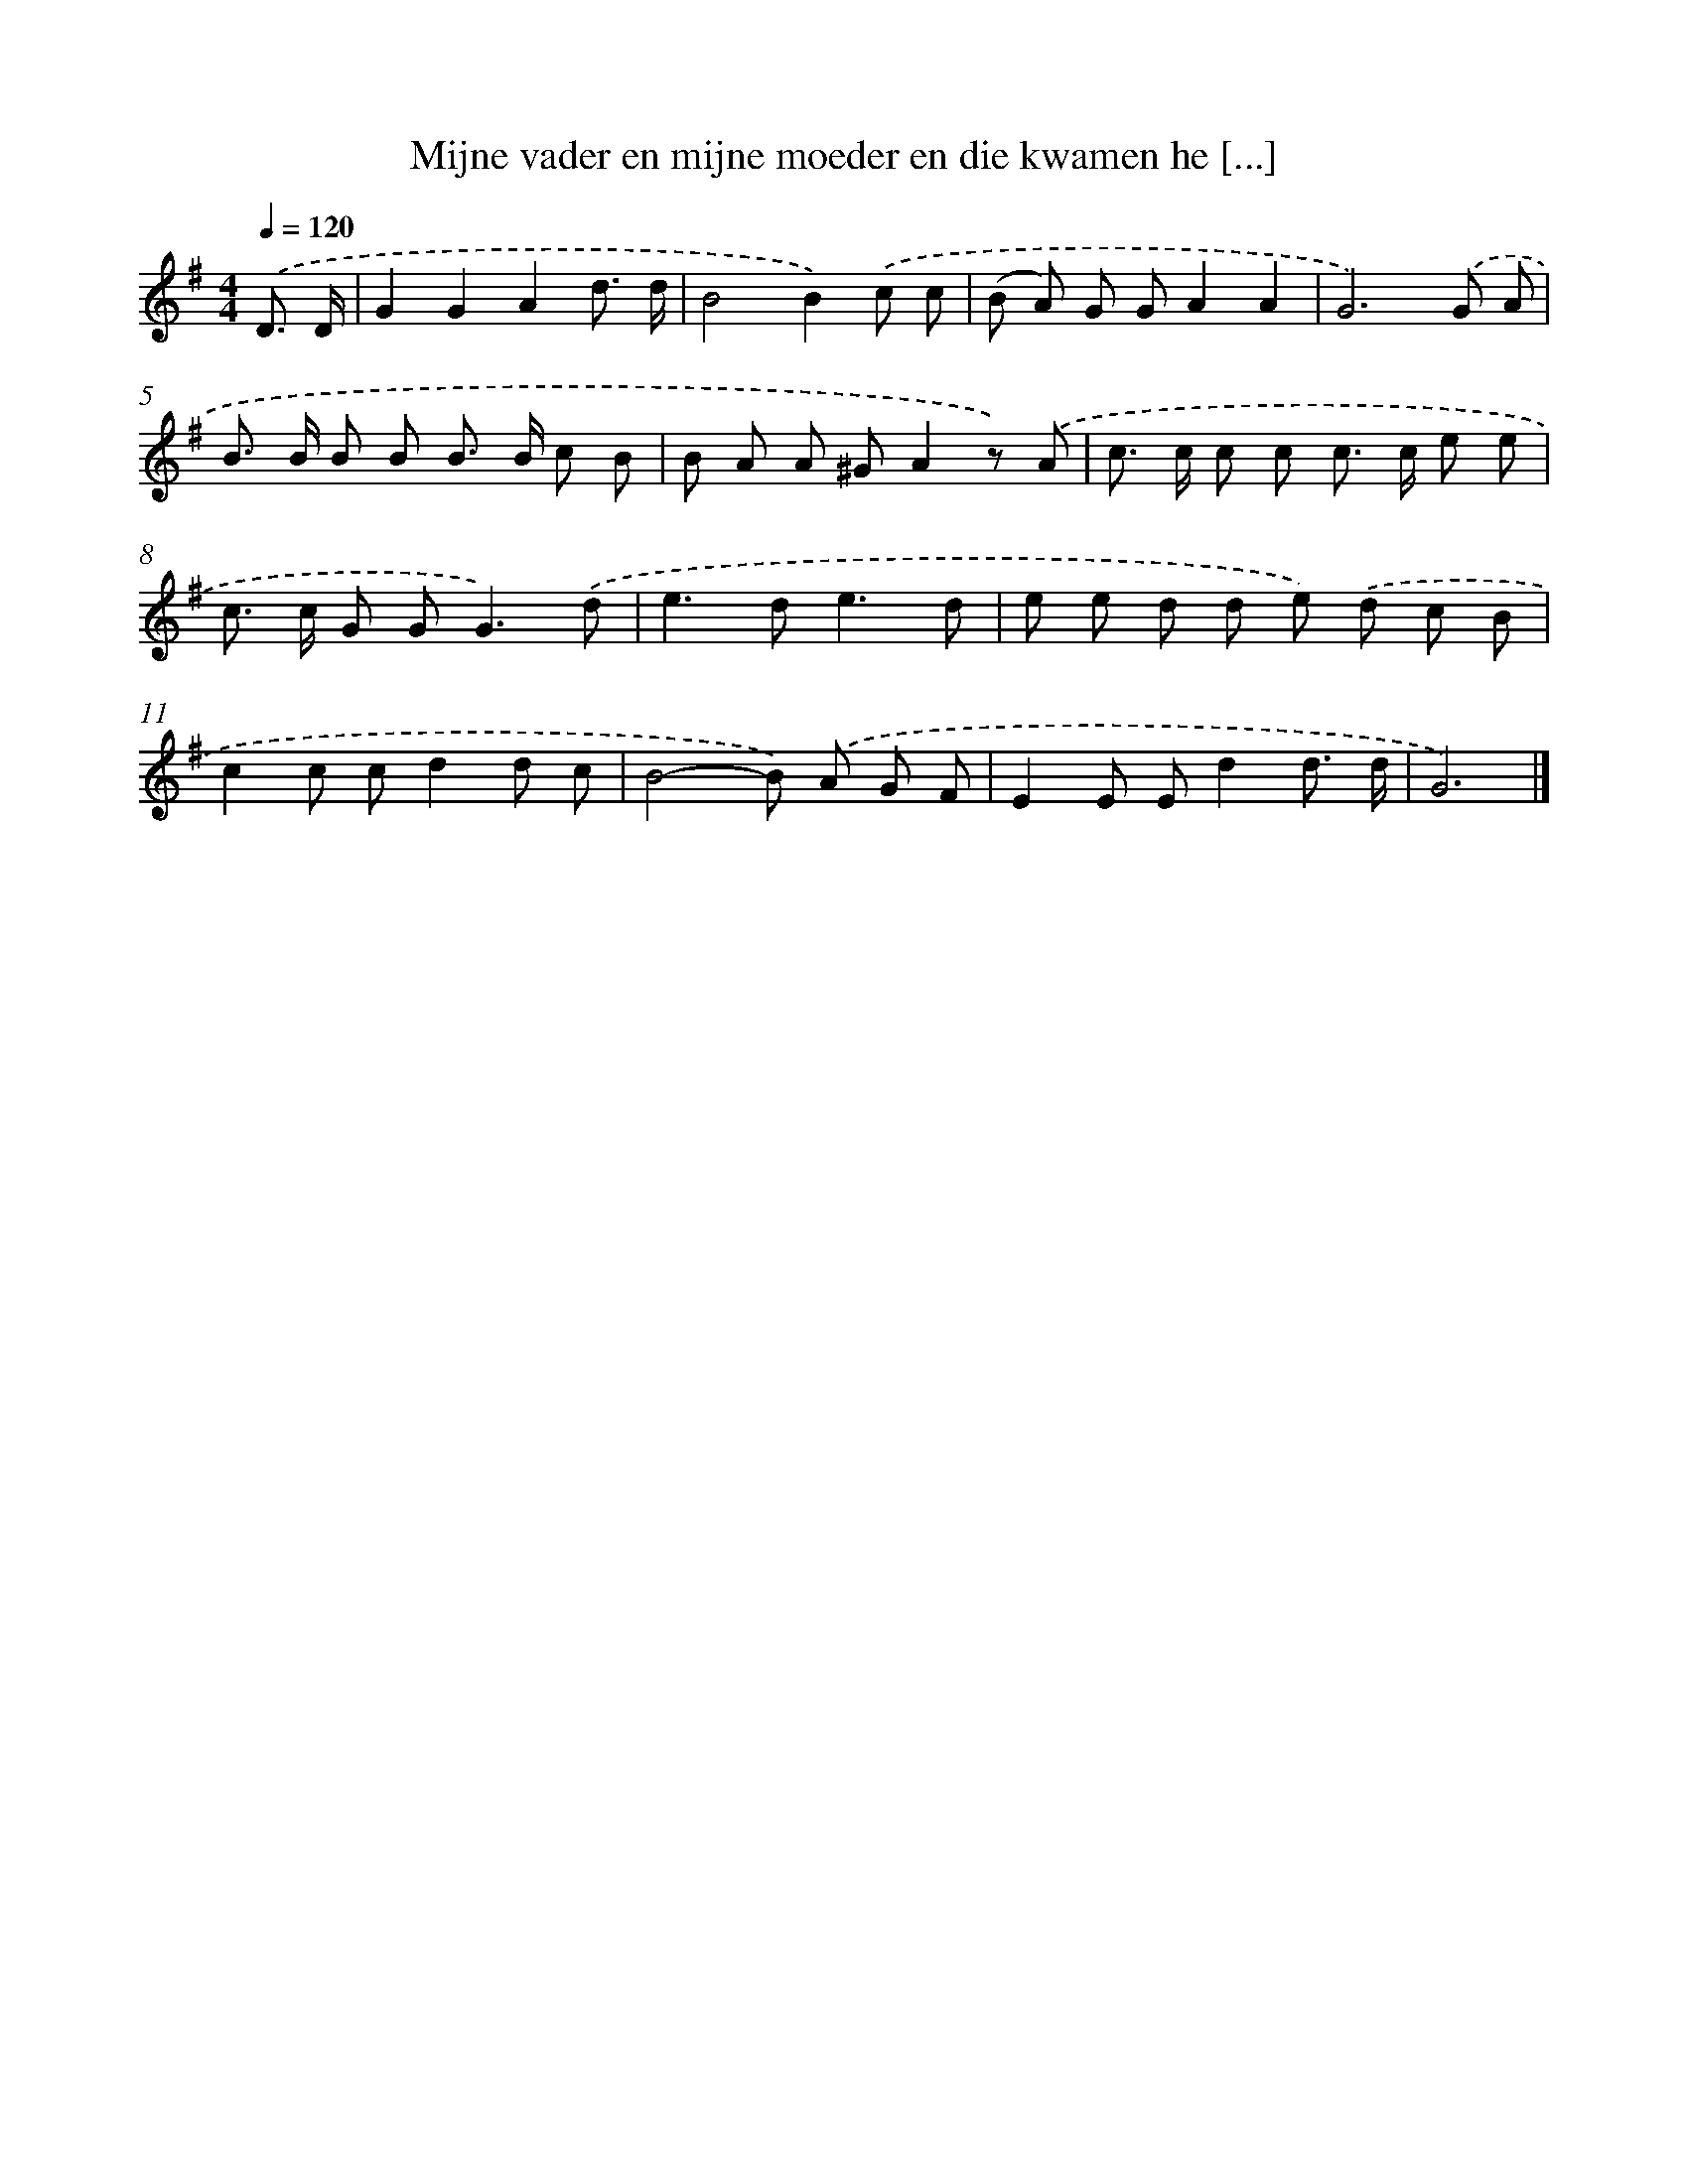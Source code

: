 X: 4495
T: Mijne vader en mijne moeder en die kwamen he [...]
%%abc-version 2.0
%%abcx-abcm2ps-target-version 5.9.1 (29 Sep 2008)
%%abc-creator hum2abc beta
%%abcx-conversion-date 2018/11/01 14:36:10
%%humdrum-veritas 1812842156
%%humdrum-veritas-data 3987913028
%%continueall 1
%%barnumbers 0
L: 1/8
M: 4/4
Q: 1/4=120
K: G clef=treble
.('D3/ D/ [I:setbarnb 1]|
G2G2A2d3/ d/ |
B4B2).('c c |
(B A) G GA2A2 |
G6).('G A |
B> B B B B> B c B |
B A A ^GA2z) .('A |
c> c c c c> c e e |
c> c G G2<G2).('d |
e2>d2e3d |
e e d d e) .('d c B |
c2c cd2d c |
B4-B) .('A G F |
E2E Ed2d3/ d/ |
G6) |]
